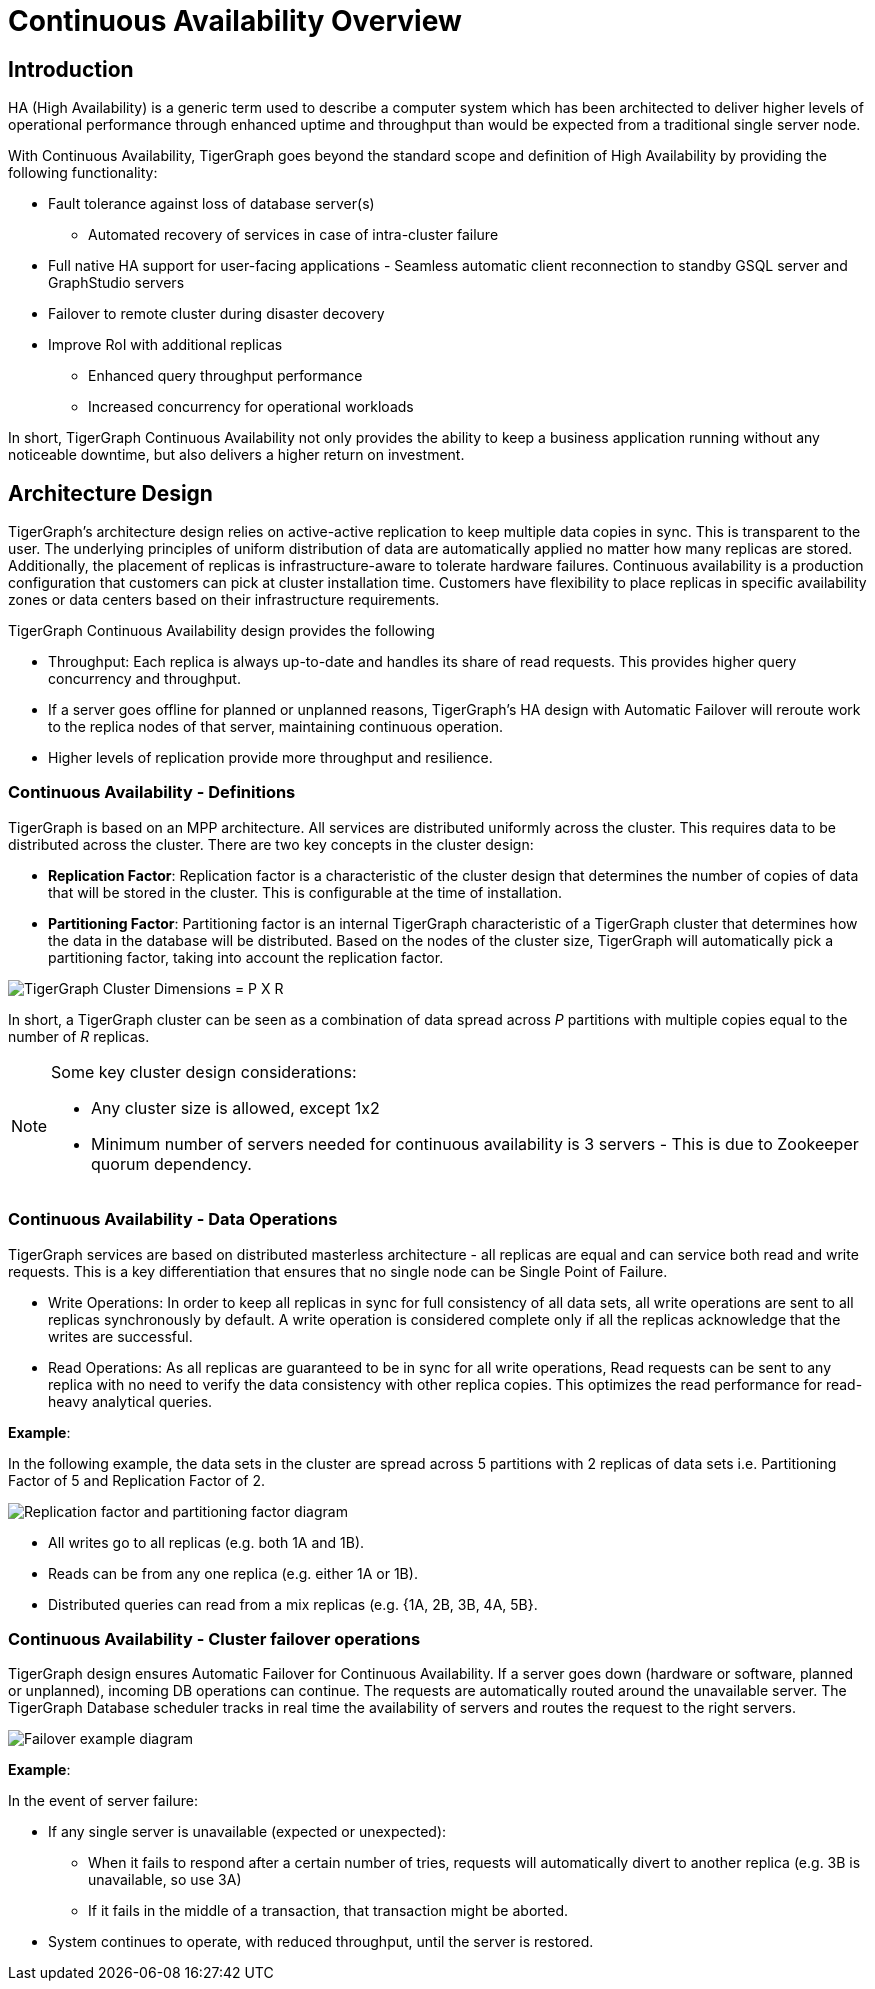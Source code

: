 = Continuous Availability Overview

== Introduction

HA (High Availability) is a generic term used to describe a computer system which has been architected to deliver higher levels of operational performance through enhanced uptime and throughput than would be expected from a traditional single server node.

With Continuous Availability, TigerGraph goes beyond the standard scope and definition of High Availability by providing the following functionality:

* Fault tolerance against loss of database server(s)
 ** Automated recovery of services in case of intra-cluster failure
* Full native HA support for user-facing applications - Seamless automatic client reconnection to standby GSQL server and GraphStudio servers
* Failover to remote cluster during disaster decovery
* Improve RoI with additional replicas
 ** Enhanced query throughput performance
 ** Increased concurrency for operational workloads

In short, TigerGraph Continuous Availability not only provides the ability to keep a business application running without any noticeable downtime, but also delivers a higher return on investment.

== Architecture Design

TigerGraph's architecture design relies on active-active replication to keep multiple data copies in sync.
This is transparent to the user.
The underlying principles of uniform distribution of data are automatically applied no matter how many replicas are stored.
Additionally, the placement of replicas is infrastructure-aware to tolerate hardware failures.
Continuous availability is a production configuration that customers can pick at cluster installation time.
Customers have flexibility to place replicas in specific availability zones or data centers based on their infrastructure requirements.

TigerGraph Continuous Availability design provides the following

* Throughput: Each replica is always up-to-date and handles its share of read requests. This provides higher query concurrency and throughput.
* If a server goes offline for planned or unplanned reasons, TigerGraph's HA design with Automatic Failover will reroute work to the replica nodes of that server, maintaining continuous operation.
* Higher levels of replication provide more throughput and resilience.

[#_continuous_availability__definitions]
=== Continuous Availability - Definitions

TigerGraph is based on an MPP architecture.
All services are distributed uniformly across the cluster.
This requires data to be distributed across the cluster.
There are two key concepts in the cluster design:

- *Replication Factor*: Replication factor is a characteristic of the cluster design that determines the number of copies of data that will be stored in the cluster.
This is configurable at the time of installation.
- *Partitioning Factor*: Partitioning factor is an internal TigerGraph characteristic of a TigerGraph cluster that determines how the data in the database will be distributed.
Based on the nodes of the cluster size, TigerGraph will automatically pick a partitioning factor, taking into account the replication factor.

image::cluster_arch.png[TigerGraph Cluster Dimensions = P X R]

In short, a TigerGraph cluster can be seen as a combination of data spread across _P_ partitions with multiple copies equal to the number of _R_ replicas.

[NOTE]
====
Some key cluster design considerations:

* Any cluster size is allowed, except 1x2
* Minimum number of servers needed for continuous availability is 3 servers - This is due to Zookeeper quorum dependency.
====

=== Continuous Availability - Data Operations

TigerGraph services are based on distributed masterless architecture - all replicas are equal and can service both read and write requests.
This is a key differentiation that ensures that no single node can be Single Point of Failure.

* Write Operations: In order to keep all replicas in sync for full consistency of all data sets, all write operations are sent to all replicas synchronously by default. A write operation is considered complete only if all the replicas acknowledge that the writes are successful.

* Read Operations: As all replicas are guaranteed to be in sync for all write operations, Read requests can be sent to any replica with no need to verify the data consistency with other replica copies. This optimizes the read performance for read-heavy analytical queries.

*Example*:

In the following example, the data sets in the cluster are spread across 5 partitions with 2 replicas of data sets i.e. Partitioning Factor of 5 and Replication Factor of 2.

image::replication-partitioning-factor.png[Replication factor and partitioning factor diagram]

* All writes go to all replicas (e.g. both 1A and 1B).
* Reads can be from any one replica (e.g. either 1A or 1B).
* Distributed queries can read from a mix replicas (e.g. {1A, 2B, 3B, 4A, 5B}.

=== Continuous Availability - Cluster failover operations

TigerGraph design ensures Automatic Failover for Continuous Availability. If a server goes down (hardware or software, planned or unplanned), incoming DB operations can continue.
The requests are automatically routed around the unavailable server.
The TigerGraph Database scheduler tracks in real time the availability of servers and routes the request to the right servers.

image::ha-failover.png[Failover example diagram]

*Example*:

In the event of server failure:

* If any single server is unavailable (expected or unexpected):
 ** When it fails to respond after a certain number of tries, requests will automatically divert to another replica (e.g. 3B is unavailable, so use 3A)
 ** If it fails in the middle of a transaction, that transaction might be aborted.
* System continues to operate, with reduced throughput, until the server is restored.

